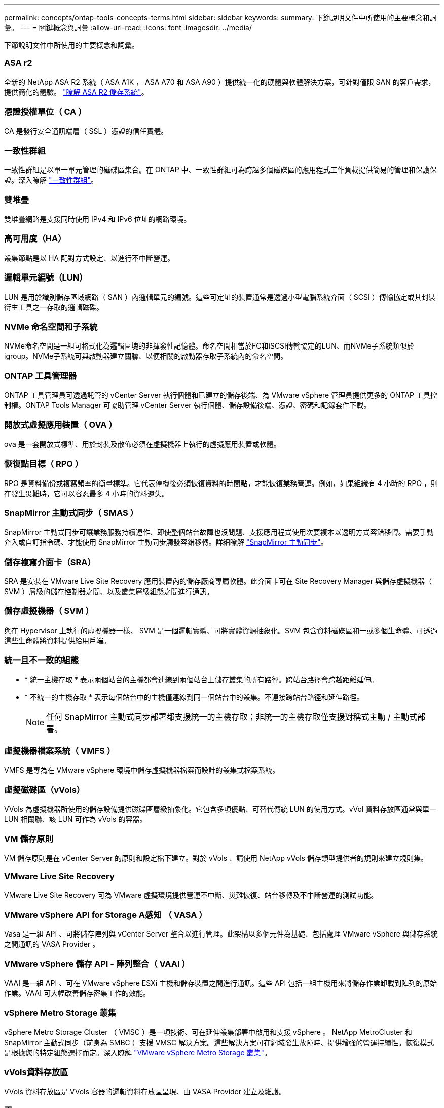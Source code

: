 ---
permalink: concepts/ontap-tools-concepts-terms.html 
sidebar: sidebar 
keywords:  
summary: 下節說明文件中所使用的主要概念和詞彙。 
---
= 關鍵概念與詞彙
:allow-uri-read: 
:icons: font
:imagesdir: ../media/


[role="lead"]
下節說明文件中所使用的主要概念和詞彙。



=== ASA r2

全新的 NetApp ASA R2 系統（ ASA A1K ， ASA A70 和 ASA A90 ）提供統一化的硬體與軟體解決方案，可針對僅限 SAN 的客戶需求，提供簡化的體驗。 https://docs.netapp.com/us-en/asa-r2/get-started/learn-about.html["瞭解 ASA R2 儲存系統"]。



=== 憑證授權單位（ CA ）

CA 是發行安全通訊端層（ SSL ）憑證的信任實體。



=== 一致性群組

一致性群組是以單一單元管理的磁碟區集合。在 ONTAP 中、一致性群組可為跨越多個磁碟區的應用程式工作負載提供簡易的管理和保護保證。深入瞭解 https://docs.netapp.com/us-en/ontap/consistency-groups/index.html["一致性群組"]。



=== 雙堆疊

雙堆疊網路是支援同時使用 IPv4 和 IPv6 位址的網路環境。



=== 高可用度（HA）

叢集節點是以 HA 配對方式設定、以進行不中斷營運。



=== 邏輯單元編號（LUN）

LUN 是用於識別儲存區域網路（ SAN ）內邏輯單元的編號。這些可定址的裝置通常是透過小型電腦系統介面（ SCSI ）傳輸協定或其封裝衍生工具之一存取的邏輯磁碟。



=== NVMe 命名空間和子系統

NVMe命名空間是一組可格式化為邏輯區塊的非揮發性記憶體。命名空間相當於FC和iSCSI傳輸協定的LUN、而NVMe子系統類似於igroup。NVMe子系統可與啟動器建立關聯、以便相關的啟動器存取子系統內的命名空間。



=== ONTAP 工具管理器

ONTAP 工具管理員可透過託管的 vCenter Server 執行個體和已建立的儲存後端、為 VMware vSphere 管理員提供更多的 ONTAP 工具控制權。ONTAP Tools Manager 可協助管理 vCenter Server 執行個體、儲存設備後端、憑證、密碼和記錄套件下載。



=== 開放式虛擬應用裝置（ OVA ）

ova 是一套開放式標準、用於封裝及散佈必須在虛擬機器上執行的虛擬應用裝置或軟體。



=== 恢復點目標（ RPO ）

RPO 是資料備份或複寫頻率的衡量標準。它代表停機後必須恢復資料的時間點，才能恢復業務營運。例如，如果組織有 4 小時的 RPO ，則在發生災難時，它可以容忍最多 4 小時的資料遺失。



=== SnapMirror 主動式同步（ SMAS ）

SnapMirror 主動式同步可讓業務服務持續運作、即使整個站台故障也沒問題、支援應用程式使用次要複本以透明方式容錯移轉。需要手動介入或自訂指令碼、才能使用 SnapMirror 主動同步觸發容錯移轉。詳細瞭解 https://docs.netapp.com/us-en/ontap/snapmirror-active-sync/index.html["SnapMirror 主動同步"]。



=== 儲存複寫介面卡（SRA）

SRA 是安裝在 VMware Live Site Recovery 應用裝置內的儲存廠商專屬軟體。此介面卡可在 Site Recovery Manager 與儲存虛擬機器（ SVM ）層級的儲存控制器之間、以及叢集層級組態之間進行通訊。



=== 儲存虛擬機器（ SVM ）

與在 Hypervisor 上執行的虛擬機器一樣、 SVM 是一個邏輯實體、可將實體資源抽象化。SVM 包含資料磁碟區和一或多個生命體、可透過這些生命體將資料提供給用戶端。



=== 統一且不一致的組態

* * 統一主機存取 * 表示兩個站台的主機都會連線到兩個站台上儲存叢集的所有路徑。跨站台路徑會跨越距離延伸。
* * 不統一的主機存取 * 表示每個站台中的主機僅連線到同一個站台中的叢集。不連接跨站台路徑和延伸路徑。
+

NOTE: 任何 SnapMirror 主動式同步部署都支援統一的主機存取；非統一的主機存取僅支援對稱式主動 / 主動式部署。





=== 虛擬機器檔案系統（ VMFS ）

VMFS 是專為在 VMware vSphere 環境中儲存虛擬機器檔案而設計的叢集式檔案系統。



=== 虛擬磁碟區（vVols）

VVols 為虛擬機器所使用的儲存設備提供磁碟區層級抽象化。它包含多項優點、可替代傳統 LUN 的使用方式。vVol 資料存放區通常與單一 LUN 相關聯、該 LUN 可作為 vVols 的容器。



=== VM 儲存原則

VM 儲存原則是在 vCenter Server 的原則和設定檔下建立。對於 vVols 、請使用 NetApp vVols 儲存類型提供者的規則來建立規則集。



=== VMware Live Site Recovery

VMware Live Site Recovery 可為 VMware 虛擬環境提供營運不中斷、災難恢復、站台移轉及不中斷營運的測試功能。



=== VMware vSphere API for Storage A感知 （ VASA ）

Vasa 是一組 API 、可將儲存陣列與 vCenter Server 整合以進行管理。此架構以多個元件為基礎、包括處理 VMware vSphere 與儲存系統之間通訊的 VASA Provider 。



=== VMware vSphere 儲存 API - 陣列整合（ VAAI ）

VAAI 是一組 API 、可在 VMware vSphere ESXi 主機和儲存裝置之間進行通訊。這些 API 包括一組主機用來將儲存作業卸載到陣列的原始作業。VAAI 可大幅改善儲存密集工作的效能。



=== vSphere Metro Storage 叢集

vSphere Metro Storage Cluster （ VMSC ）是一項技術、可在延伸叢集部署中啟用和支援 vSphere 。 NetApp MetroCluster 和 SnapMirror 主動式同步（前身為 SMBC ）支援 VMSC 解決方案。這些解決方案可在網域發生故障時、提供增強的營運持續性。恢復模式是根據您的特定組態選擇而定。深入瞭解 https://core.vmware.com/resource/vmware-vsphere-metro-storage-cluster-vmsc["VMware vSphere Metro Storage 叢集"]。



=== vVols資料存放區

VVols 資料存放區是 VVols 容器的邏輯資料存放區呈現、由 VASA Provider 建立及維護。



=== 零RPO

RPO 是指恢復點目標、這是在指定時間內可接受的資料遺失量。零 RPO 表示無法接受資料遺失。
